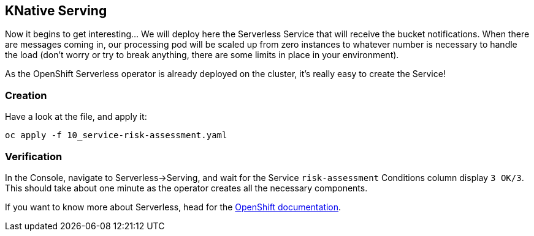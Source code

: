 :GUID: %guid%
:OCP_USERNAME: %ocp_username%
:markup-in-source: verbatim,attributes,quotes

== KNative Serving

Now it begins to get interesting... We will deploy here the Serverless Service that will receive the bucket notifications. When there are messages coming in, our processing pod will be scaled up from zero instances to whatever number is necessary to handle the load (don't worry or try to break anything, there are some limits in place in your environment). +

As the OpenShift Serverless operator is already deployed on the cluster, it's really easy to create the Service!

=== Creation

Have a look at the file, and apply it:

[source,bash,subs="{markup-in-source}",role=execute]
----
oc apply -f 10_service-risk-assessment.yaml
----

=== Verification

In the Console, navigate to Serverless->Serving, and wait for the Service `risk-assessment` Conditions column display `3 OK/3`. This should take about one minute as the operator creates all the necessary components. +

If you want to know more about Serverless, head for the https://access.redhat.com/documentation/en-us/openshift_container_platform/4.7/html/serverless/index[OpenShift documentation].
